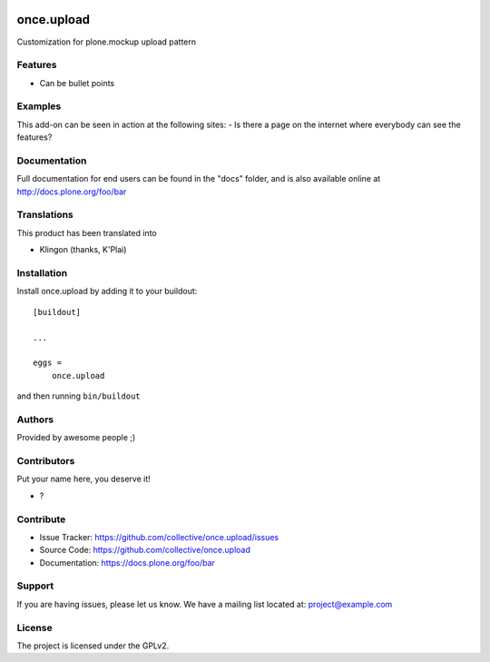 .. This README is meant for consumption by humans and PyPI. PyPI can render rst files so please do not use Sphinx features.
   If you want to learn more about writing documentation, please check out: http://docs.plone.org/about/documentation_styleguide.html
   This text does not appear on PyPI or github. It is a comment.

.. image:: https://github.com/collective/once.upload/actions/workflows/plone-package.yml/badge.svg
    :target: https://github.com/collective/once.upload/actions/workflows/plone-package.yml

.. image:: https://coveralls.io/repos/github/collective/once.upload/badge.svg?branch=main
    :target: https://coveralls.io/github/collective/once.upload?branch=main
    :alt: Coveralls

.. image:: https://codecov.io/gh/collective/once.upload/branch/master/graph/badge.svg
    :target: https://codecov.io/gh/collective/once.upload

.. image:: https://img.shields.io/pypi/v/once.upload.svg
    :target: https://pypi.python.org/pypi/once.upload/
    :alt: Latest Version

.. image:: https://img.shields.io/pypi/status/once.upload.svg
    :target: https://pypi.python.org/pypi/once.upload
    :alt: Egg Status

.. image:: https://img.shields.io/pypi/pyversions/once.upload.svg?style=plastic   :alt: Supported - Python Versions

.. image:: https://img.shields.io/pypi/l/once.upload.svg
    :target: https://pypi.python.org/pypi/once.upload/
    :alt: License


===========
once.upload
===========

Customization for plone.mockup upload pattern

Features
--------

- Can be bullet points


Examples
--------

This add-on can be seen in action at the following sites:
- Is there a page on the internet where everybody can see the features?


Documentation
-------------

Full documentation for end users can be found in the "docs" folder, and is also available online at http://docs.plone.org/foo/bar


Translations
------------

This product has been translated into

- Klingon (thanks, K'Plai)


Installation
------------

Install once.upload by adding it to your buildout::

    [buildout]

    ...

    eggs =
        once.upload


and then running ``bin/buildout``


Authors
-------

Provided by awesome people ;)


Contributors
------------

Put your name here, you deserve it!

- ?


Contribute
----------

- Issue Tracker: https://github.com/collective/once.upload/issues
- Source Code: https://github.com/collective/once.upload
- Documentation: https://docs.plone.org/foo/bar


Support
-------

If you are having issues, please let us know.
We have a mailing list located at: project@example.com


License
-------

The project is licensed under the GPLv2.
